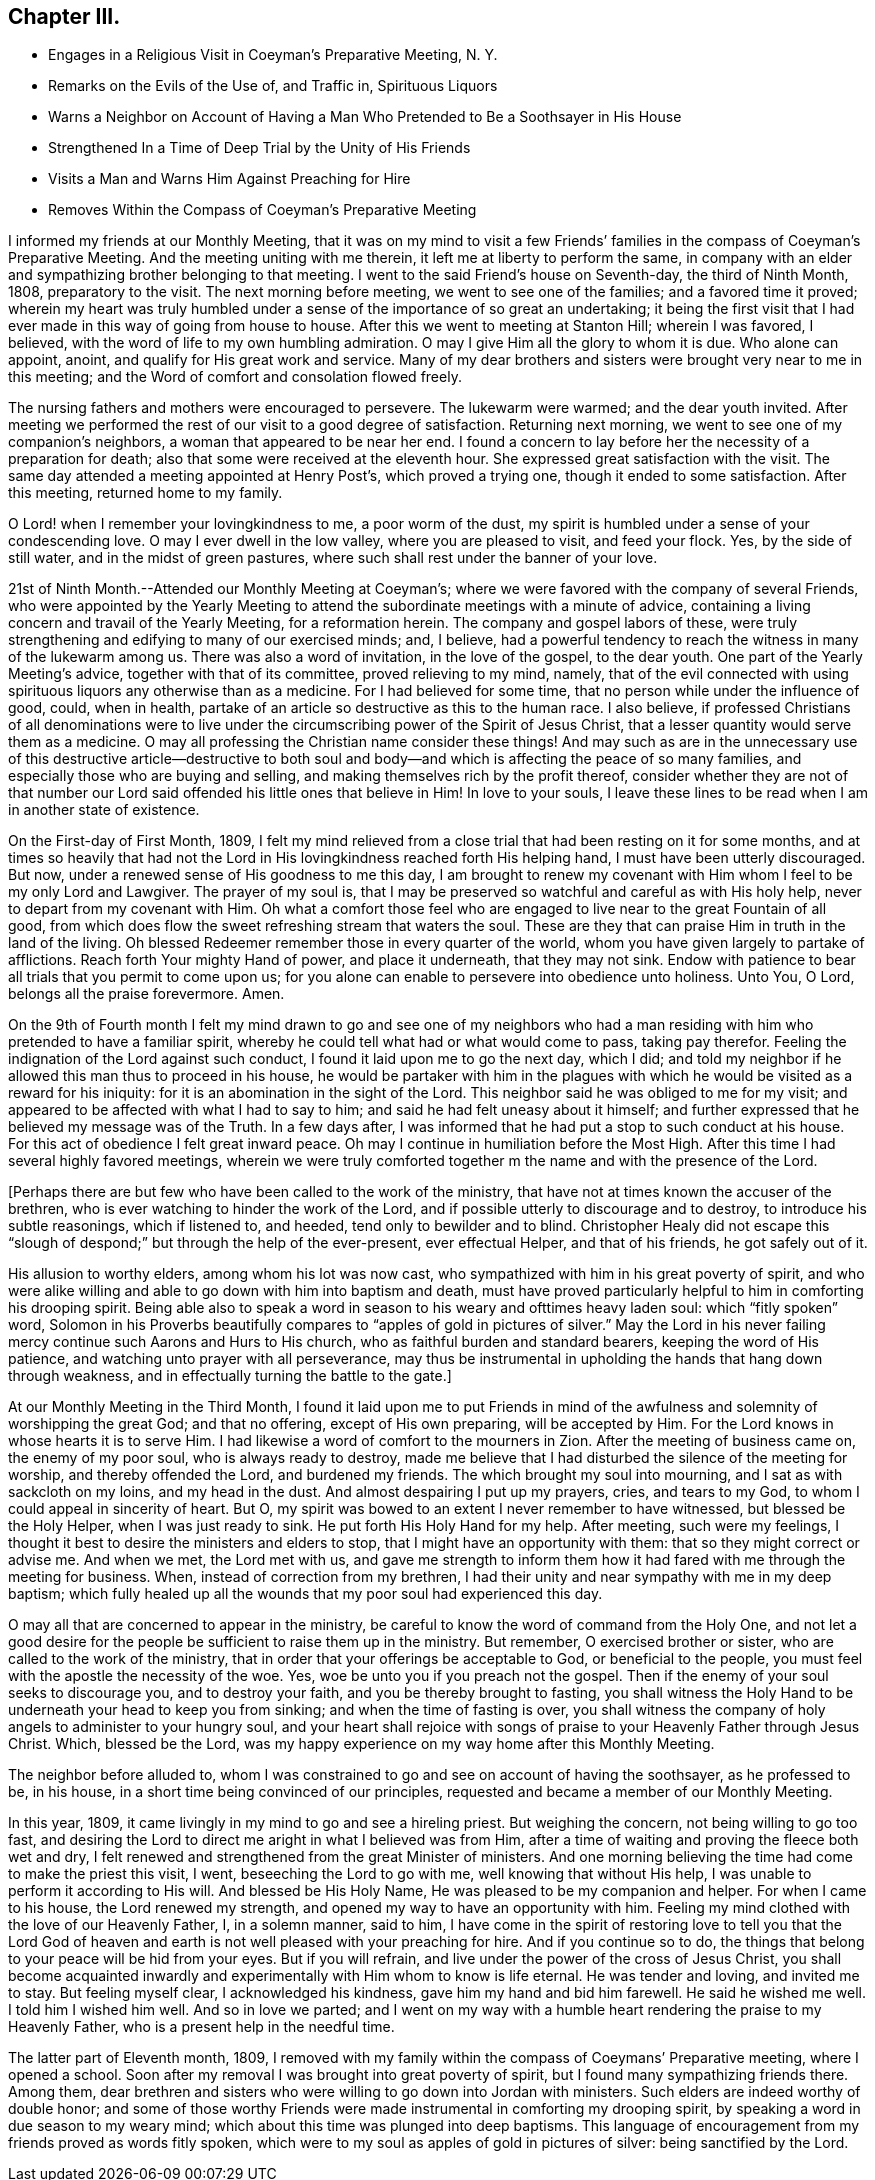 == Chapter III.

[.chapter-synopsis]
* Engages in a Religious Visit in Coeyman`'s Preparative Meeting, N. Y.
* Remarks on the Evils of the Use of, and Traffic in, Spirituous Liquors
* Warns a Neighbor on Account of Having a Man Who Pretended to Be a Soothsayer in His House
* Strengthened In a Time of Deep Trial by the Unity of His Friends
* Visits a Man and Warns Him Against Preaching for Hire
* Removes Within the Compass of Coeyman`'s Preparative Meeting

I informed my friends at our Monthly Meeting,
that it was on my mind to visit a few Friends`' families
in the compass of Coeyman`'s Preparative Meeting.
And the meeting uniting with me therein, it left me at liberty to perform the same,
in company with an elder and sympathizing brother belonging to that meeting.
I went to the said Friend`'s house on Seventh-day, the third of Ninth Month, 1808,
preparatory to the visit.
The next morning before meeting, we went to see one of the families;
and a favored time it proved;
wherein my heart was truly humbled under a sense
of the importance of so great an undertaking;
it being the first visit that I had ever made in this way of going from house to house.
After this we went to meeting at Stanton Hill; wherein I was favored, I believed,
with the word of life to my own humbling admiration.
O may I give Him all the glory to whom it is due.
Who alone can appoint, anoint, and qualify for His great work and service.
Many of my dear brothers and sisters were brought very near to me in this meeting;
and the Word of comfort and consolation flowed freely.

The nursing fathers and mothers were encouraged to persevere.
The lukewarm were warmed; and the dear youth invited.
After meeting we performed the rest of our visit to a good degree of satisfaction.
Returning next morning, we went to see one of my companion`'s neighbors,
a woman that appeared to be near her end.
I found a concern to lay before her the necessity of a preparation for death;
also that some were received at the eleventh hour.
She expressed great satisfaction with the visit.
The same day attended a meeting appointed at Henry Post`'s, which proved a trying one,
though it ended to some satisfaction.
After this meeting, returned home to my family.

O Lord! when I remember your lovingkindness to me, a poor worm of the dust,
my spirit is humbled under a sense of your condescending love.
O may I ever dwell in the low valley, where you are pleased to visit, and feed your flock.
Yes, by the side of still water, and in the midst of green pastures,
where such shall rest under the banner of your love.

21st of Ninth Month.--Attended our Monthly Meeting at Coeyman`'s;
where we were favored with the company of several Friends,
who were appointed by the Yearly Meeting to attend the
subordinate meetings with a minute of advice,
containing a living concern and travail of the Yearly Meeting, for a reformation herein.
The company and gospel labors of these,
were truly strengthening and edifying to many of our exercised minds; and, I believe,
had a powerful tendency to reach the witness in many of the lukewarm among us.
There was also a word of invitation, in the love of the gospel, to the dear youth.
One part of the Yearly Meeting`'s advice, together with that of its committee,
proved relieving to my mind, namely,
that of the evil connected with using spirituous
liquors any otherwise than as a medicine.
For I had believed for some time, that no person while under the influence of good,
could, when in health, partake of an article so destructive as this to the human race.
I also believe,
if professed Christians of all denominations were to live
under the circumscribing power of the Spirit of Jesus Christ,
that a lesser quantity would serve them as a medicine.
O may all professing the Christian name consider these things!
And may such as are in the unnecessary use of this destructive article--destructive
to both soul and body--and which is affecting the peace of so many families,
and especially those who are buying and selling,
and making themselves rich by the profit thereof,
consider whether they are not of that number our Lord
said offended his little ones that believe in Him!
In love to your souls,
I leave these lines to be read when I am in another state of existence.

On the First-day of First Month, 1809,
I felt my mind relieved from a close trial that had been resting on it for some months,
and at times so heavily that had not the Lord in His
lovingkindness reached forth His helping hand,
I must have been utterly discouraged.
But now, under a renewed sense of His goodness to me this day,
I am brought to renew my covenant with Him whom I feel to be my only Lord and Lawgiver.
The prayer of my soul is,
that I may be preserved so watchful and careful as with His holy help,
never to depart from my covenant with Him.
Oh what a comfort those feel who are engaged to
live near to the great Fountain of all good,
from which does flow the sweet refreshing stream that waters the soul.
These are they that can praise Him in truth in the land of the living.
Oh blessed Redeemer remember those in every quarter of the world,
whom you have given largely to partake of afflictions.
Reach forth Your mighty Hand of power, and place it underneath, that they may not sink.
Endow with patience to bear all trials that you permit to come upon us;
for you alone can enable to persevere into obedience unto holiness.
Unto You, O Lord, belongs all the praise forevermore.
Amen.

On the 9th of Fourth month I felt my mind drawn to go and see one of my neighbors
who had a man residing with him who pretended to have a familiar spirit,
whereby he could tell what had or what would come to pass, taking pay therefor.
Feeling the indignation of the Lord against such conduct,
I found it laid upon me to go the next day, which I did;
and told my neighbor if he allowed this man thus to proceed in his house,
he would be partaker with him in the plagues with which
he would be visited as a reward for his iniquity:
for it is an abomination in the sight of the Lord.
This neighbor said he was obliged to me for my visit;
and appeared to be affected with what I had to say to him;
and said he had felt uneasy about it himself;
and further expressed that he believed my message was of the Truth.
In a few days after, I was informed that he had put a stop to such conduct at his house.
For this act of obedience I felt great inward peace.
Oh may I continue in humiliation before the Most High.
After this time I had several highly favored meetings,
wherein we were truly comforted together m the name and with the presence of the Lord.

+++[+++Perhaps there are but few who have been called to the work of the ministry,
that have not at times known the accuser of the brethren,
who is ever watching to hinder the work of the Lord,
and if possible utterly to discourage and to destroy, to introduce his subtle reasonings,
which if listened to, and heeded, tend only to bewilder and to blind.
Christopher Healy did not escape this "`slough of
despond;`" but through the help of the ever-present,
ever effectual Helper, and that of his friends, he got safely out of it.

His allusion to worthy elders, among whom his lot was now cast,
who sympathized with him in his great poverty of spirit,
and who were alike willing and able to go down with him into baptism and death,
must have proved particularly helpful to him in comforting his drooping spirit.
Being able also to speak a word in season to his weary and ofttimes heavy laden soul:
which "`fitly spoken`" word,
Solomon in his Proverbs beautifully compares to "`apples of gold in pictures of silver.`"
May the Lord in his never failing mercy continue such Aarons and Hurs to His church,
who as faithful burden and standard bearers, keeping the word of His patience,
and watching unto prayer with all perseverance,
may thus be instrumental in upholding the hands that hang down through weakness,
and in effectually turning the battle to the gate.]

At our Monthly Meeting in the Third Month,
I found it laid upon me to put Friends in mind of the
awfulness and solemnity of worshipping the great God;
and that no offering, except of His own preparing, will be accepted by Him.
For the Lord knows in whose hearts it is to serve Him.
I had likewise a word of comfort to the mourners in Zion.
After the meeting of business came on, the enemy of my poor soul,
who is always ready to destroy,
made me believe that I had disturbed the silence of the meeting for worship,
and thereby offended the Lord, and burdened my friends.
The which brought my soul into mourning, and I sat as with sackcloth on my loins,
and my head in the dust.
And almost despairing I put up my prayers, cries, and tears to my God,
to whom I could appeal in sincerity of heart.
But O, my spirit was bowed to an extent I never remember to have witnessed,
but blessed be the Holy Helper, when I was just ready to sink.
He put forth His Holy Hand for my help.
After meeting, such were my feelings,
I thought it best to desire the ministers and elders to stop,
that I might have an opportunity with them: that so they might correct or advise me.
And when we met, the Lord met with us,
and gave me strength to inform them how it had
fared with me through the meeting for business.
When, instead of correction from my brethren,
I had their unity and near sympathy with me in my deep baptism;
which fully healed up all the wounds that my poor soul had experienced this day.

O may all that are concerned to appear in the ministry,
be careful to know the word of command from the Holy One,
and not let a good desire for the people be sufficient to raise them up in the ministry.
But remember, O exercised brother or sister, who are called to the work of the ministry,
that in order that your offerings be acceptable to God, or beneficial to the people,
you must feel with the apostle the necessity of the woe.
Yes, woe be unto you if you preach not the gospel.
Then if the enemy of your soul seeks to discourage you, and to destroy your faith,
and you be thereby brought to fasting,
you shall witness the Holy Hand to be underneath your head to keep you from sinking;
and when the time of fasting is over,
you shall witness the company of holy angels to administer to your hungry soul,
and your heart shall rejoice with songs of praise to
your Heavenly Father through Jesus Christ.
Which, blessed be the Lord,
was my happy experience on my way home after this Monthly Meeting.

The neighbor before alluded to,
whom I was constrained to go and see on account of having the soothsayer,
as he professed to be, in his house, in a short time being convinced of our principles,
requested and became a member of our Monthly Meeting.

In this year, 1809, it came livingly in my mind to go and see a hireling priest.
But weighing the concern, not being willing to go too fast,
and desiring the Lord to direct me aright in what I believed was from Him,
after a time of waiting and proving the fleece both wet and dry,
I felt renewed and strengthened from the great Minister of ministers.
And one morning believing the time had come to make the priest this visit, I went,
beseeching the Lord to go with me, well knowing that without His help,
I was unable to perform it according to His will.
And blessed be His Holy Name, He was pleased to be my companion and helper.
For when I came to his house, the Lord renewed my strength,
and opened my way to have an opportunity with him.
Feeling my mind clothed with the love of our Heavenly Father, I, in a solemn manner,
said to him,
I have come in the spirit of restoring love to tell you that the Lord God of
heaven and earth is not well pleased with your preaching for hire.
And if you continue so to do,
the things that belong to your peace will be hid from your eyes.
But if you will refrain, and live under the power of the cross of Jesus Christ,
you shall become acquainted inwardly and experimentally
with Him whom to know is life eternal.
He was tender and loving, and invited me to stay.
But feeling myself clear, I acknowledged his kindness,
gave him my hand and bid him farewell.
He said he wished me well.
I told him I wished him well.
And so in love we parted;
and I went on my way with a humble heart rendering the praise to my Heavenly Father,
who is a present help in the needful time.

The latter part of Eleventh month, 1809,
I removed with my family within the compass of Coeymans`' Preparative meeting,
where I opened a school.
Soon after my removal I was brought into great poverty of spirit,
but I found many sympathizing friends there.
Among them,
dear brethren and sisters who were willing to go down into Jordan with ministers.
Such elders are indeed worthy of double honor;
and some of those worthy Friends were made instrumental in comforting my drooping spirit,
by speaking a word in due season to my weary mind;
which about this time was plunged into deep baptisms.
This language of encouragement from my friends proved as words fitly spoken,
which were to my soul as apples of gold in pictures of silver:
being sanctified by the Lord.
